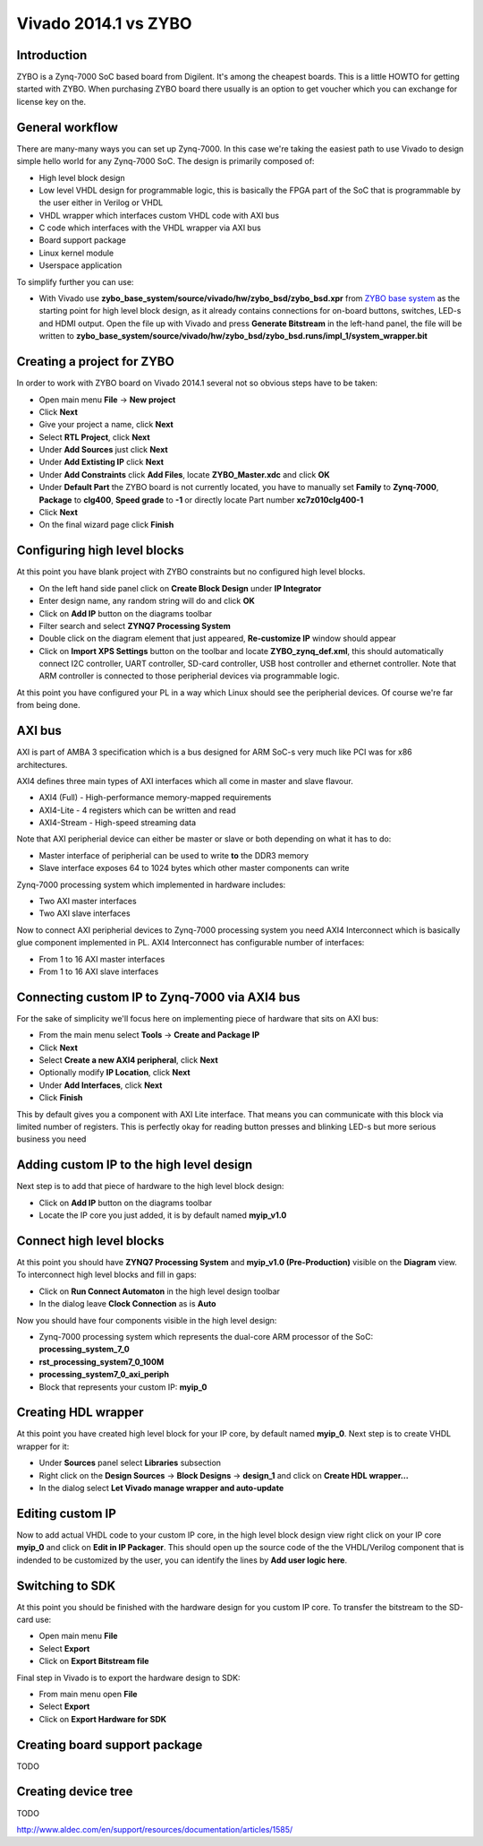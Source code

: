 .. tags: ZYBO, Xilinx, Xillinux, Zynq, FPGA, ARM, Debian, Ubuntu
.. title: Vivado 2014.1 vs ZYBO
.. date: 2014-06-11

Vivado 2014.1 vs ZYBO
=====================

Introduction
------------

ZYBO is a Zynq-7000 SoC based board from Digilent.
It's among the cheapest boards. This is a little HOWTO for getting started
with ZYBO. When purchasing ZYBO board there usually is an option to get
voucher which you can exchange for license key on the.

General workflow
----------------

There are many-many ways you can set up Zynq-7000.
In this case we're taking the easiest path to use Vivado to design simple hello world for any Zynq-7000 SoC.
The design is primarily composed of:

* High level block design
* Low level VHDL design for programmable logic, this is basically the FPGA part of the SoC
  that is programmable by the user either in Verilog or VHDL
* VHDL wrapper which interfaces custom VHDL code with AXI bus
* C code which interfaces with the VHDL wrapper via AXI bus
* Board support package
* Linux kernel module
* Userspace application

To simplify further you can use:

* With Vivado use **zybo_base_system/source/vivado/hw/zybo_bsd/zybo_bsd.xpr** from
  `ZYBO base system <http://www.digilentinc.com/Data/Products/ZYBO/zybo_base_system.zip>`_ as the starting point for high level block design,
  as it already contains connections for on-board buttons, switches, LED-s and HDMI output.
  Open the file up with Vivado and press **Generate Bitstream** in the left-hand panel, the file will be written to
  **zybo_base_system/source/vivado/hw/zybo_bsd/zybo_bsd.runs/impl_1/system_wrapper.bit**





Creating a project for ZYBO
---------------------------

In order to work with ZYBO board on Vivado 2014.1 several not so obvious steps have to be taken:

* Open main menu **File** → **New project**
* Click **Next**
* Give your project a name, click **Next**
* Select **RTL Project**, click **Next**
* Under **Add Sources** just click **Next**
* Under **Add Extisting IP** click **Next**
* Under **Add Constraints** click **Add Files**, locate **ZYBO_Master.xdc** and click **OK**
* Under **Default Part** the ZYBO board is not currently located,
  you have to manually set **Family** to **Zynq-7000**,
  **Package** to **clg400**, **Speed grade** to **-1** or directly
  locate Part number **xc7z010clg400-1**
* Click **Next**
* On the final wizard page click **Finish**

Configuring high level blocks
-----------------------------

At this point you have blank project with ZYBO constraints but no configured
high level blocks.

* On the left hand side panel click on **Create Block Design** under **IP Integrator**
* Enter design name, any random string will do and click **OK**
* Click on **Add IP** button on the diagrams toolbar
* Filter search and select **ZYNQ7 Processing System**
* Double click on the diagram element that just appeared,
  **Re-customize IP** window should appear
* Click on **Import XPS Settings** button on the toolbar and locate 
  **ZYBO_zynq_def.xml**, this should automatically connect
  I2C controller, UART controller, SD-card controller, USB host controller and ethernet controller.
  Note that ARM controller is connected to those peripherial devices via
  programmable logic.
  
At this point you have configured your PL in a way which Linux should see the peripherial
devices. Of course we're far from being done.

AXI bus
-------

AXI is part of AMBA 3 specification which is a bus designed for ARM SoC-s
very much like PCI was for x86 architectures.

AXI4 defines three main types of AXI interfaces which all come in
master and slave flavour.

* AXI4 (Full) - High-performance memory-mapped requirements
* AXI4-Lite - 4 registers which can be written and read
* AXI4-Stream - High-speed streaming data

Note that AXI peripherial device can either be master or slave or both
depending on what it has to do:

* Master interface of peripherial can be used to write **to** the DDR3 memory
* Slave interface exposes 64 to 1024 bytes which other master components can write

Zynq-7000 processing system which implemented in hardware includes:

* Two AXI master interfaces
* Two AXI slave interfaces

Now to connect AXI peripherial devices to Zynq-7000 processing system 
you need AXI4 Interconnect which is basically glue component
implemented in PL. AXI4 Interconnect has configurable number of interfaces:

* From 1 to 16 AXI master interfaces
* From 1 to 16 AXI slave interfaces




Connecting custom IP to Zynq-7000 via AXI4 bus
-----------------------------------------------

For the sake of simplicity we'll focus here on implementing piece of hardware
that sits on AXI bus:

* From the main menu select **Tools** →  **Create and Package IP**
* Click **Next**
* Select **Create a new AXI4 peripheral**, click **Next**
* Optionally modify **IP Location**, click **Next**
* Under **Add Interfaces**, click **Next**
* Click **Finish**


This by default gives you a component with AXI Lite interface.
That means you can communicate with this block via limited number of registers.
This is perfectly okay for reading button presses and blinking LED-s
but more serious business you need

Adding custom IP to the high level design
-----------------------------------------

Next step is to add that piece of hardware to the high level block design:

* Click on **Add IP** button on the diagrams toolbar
* Locate the IP core you just added, it is by default named **myip_v1.0**

Connect high level blocks
-------------------------

At this point you should have **ZYNQ7 Processing System** and **myip_v1.0 (Pre-Production)**
visible on the **Diagram** view.
To interconnect high level blocks and fill in gaps:

* Click on **Run Connect Automaton** in the high level design toolbar
* In the dialog leave **Clock Connection** as is **Auto**

Now you should have four components visible in the high level design:

* Zynq-7000 processing system which represents the dual-core ARM processor of the SoC: **processing_system_7_0**
* **rst_processing_system7_0_100M**
* **processing_system7_0_axi_periph**
* Block that represents your custom IP: **myip_0**

Creating HDL wrapper
--------------------

At this point you have created high level block for your IP core,
by default named **myip_0**.
Next step is to create VHDL wrapper for it:

* Under **Sources** panel select **Libraries** subsection
* Right click on the **Design Sources** → **Block Designs** → **design_1** and click on **Create HDL wrapper...**
* In the dialog select **Let Vivado manage wrapper and auto-update**

Editing custom IP
-----------------

Now to add actual VHDL code to your custom IP core,
in the high level block design view right click on your IP core **myip_0**
and click on **Edit in IP Packager**. This should open up the
source code of the the VHDL/Verilog component that is indended to be
customized by the user, you can identify the lines by
**Add user logic here**.



Switching to SDK
----------------

At this point you should be finished with the hardware design for you custom IP core.
To transfer the bitstream to the SD-card use:

* Open main menu **File**
* Select **Export**
* Click on **Export Bitstream file**

Final step in Vivado is to export the hardware design to SDK:

* From main menu open **File**
* Select **Export**
* Click on **Export Hardware for SDK**

Creating board support package
------------------------------

TODO

Creating device tree
--------------------

TODO




http://www.aldec.com/en/support/resources/documentation/articles/1585/
